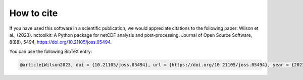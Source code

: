 
####################
How to cite
####################

If you have used this software in a scientific publication, we would appreciate citations to the following paper: Wilson et al., (2023). nctoolkit: A Python package for netCDF analysis and post-processing. Journal of Open Source Software, 8(88), 5494, https://doi.org/10.21105/joss.05494.


You can use the following BibTeX entry:

.. code-block:: latex

    @article{Wilson2023, doi = {10.21105/joss.05494}, url = {https://doi.org/10.21105/joss.05494}, year = {2023}, publisher = {The Open Journal}, volume = {8}, number = {88}, pages = {5494}, author = {Robert J. Wilson and Yuri Artioli}, title = {nctoolkit: A Python package for netCDF analysis and post-processing}, journal = {Journal of Open Source Software} }



